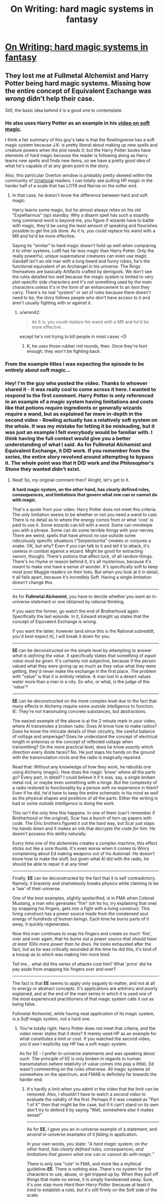 #+TITLE: On Writing: hard magic systems in fantasy

* [[https://www.youtube.com/watch?v=iMJQb5bGu_g][On Writing: hard magic systems in fantasy]]
:PROPERTIES:
:Author: nipplelightpride
:Score: 19
:DateUnix: 1518471571.0
:DateShort: 2018-Feb-13
:END:

** They lost me at Fullmetal Alchemist and Harry Potter being hard magic systems. Missing how the entire concept of Equivalent Exchange was /wrong/ didn't help their case.

Still, the basic idea behind it is a good one to contemplate.
:PROPERTIES:
:Author: RynnisOne
:Score: 24
:DateUnix: 1518503371.0
:DateShort: 2018-Feb-13
:END:

*** He also uses Harry Potter as an example in his [[https://www.youtube.com/watch?v=ZVrnfniQiS8][video on soft magic]].

I /think/ a fair summary of this guy's take is that the Rowlingverse has a soft magic system because J.K. is pretty liberal about making up new spells and creature powers when the plot needs it; but the Harry Potter books have elements of hard magic because the reader is following along as Harry learns new spells and finds new items, so we have a pretty good idea of what he's capable of at any given point in the story.

Also, this particular Overton window is probably pretty skewed within the community of [[/r/rational]] readers. I can totally see putting HP magic in the harder half of a scale that has LOTR and Narnia on the softer end.
:PROPERTIES:
:Author: daytodave
:Score: 11
:DateUnix: 1518550729.0
:DateShort: 2018-Feb-13
:END:

**** In that case, he doesn't know the difference between hard and soft magic.

Harry learns some magic, but he almost always relies on his old "Expelliarmus" (sp) standby. Why a disarm spell has such a stupidly long command word is beyond me, you figure if wizards have to battle with magic, they'd be using the least amount of speaking and flourishes possible to get the job done. As it is, you could replace his wand with a M9 and he'd be more effective.

Saying its "similar" to hard magic doesn't hold up well when comparing it to other systems. LotR has far less magic than Harry Potter. Only the really powerful, unique supernatural creatures can even use magic. Gandalf isn't an old man with a long beard and funny robes, he's the functional equivalent of an Archangel in his universe. The Rings themselves are basically Artifacts crafted by demigods. We don't see the rules detailed too well because the magic system is limited to very plot-specific side characters and it's not something used by the main characters unless it's in the form of an enhancement to an item they carry. There's no real "system" or set of rules because there doesn't need to be, the story follows people who don't have access to it and aren't usually fighting with or against it.
:PROPERTIES:
:Author: RynnisOne
:Score: 5
:DateUnix: 1518585114.0
:DateShort: 2018-Feb-14
:END:

***** u/wren42:
#+begin_quote
  As it is, you could replace his wand with a M9 and he'd be more effective.
#+end_quote

except he's not trying to kill people in most cases =D
:PROPERTIES:
:Author: wren42
:Score: 7
:DateUnix: 1518634815.0
:DateShort: 2018-Feb-14
:END:

****** K, he uses those rubber riot rounds, then. Once they're hurt enough, they won't be fighting back.
:PROPERTIES:
:Author: RynnisOne
:Score: 5
:DateUnix: 1518844722.0
:DateShort: 2018-Feb-17
:END:


*** From the example titles I was expecting the episode to be entirely about soft magic...
:PROPERTIES:
:Author: JulianWyvern
:Score: 8
:DateUnix: 1518540572.0
:DateShort: 2018-Feb-13
:END:


*** Hey! I'm the guy who posted the video. Thanks to whoever shared it - it was really cool to come across it here. I wanted to respond to the first comment. Harry Potter is only referenced in an example of a magic system having limitations and costs like that potions require ingredients or generally wizards require a wand, but as explained far more in-depth in the second video - Rowling actually has a relatively soft system on the whole. It was my mistake for letting it be misleading, but it was just an example I felt everybody would be familiar with. I think having the full context would give you a better understanding of what I said. As for Fullmetal Alchemist and Equivalent Exchange, it DID work. If you remember from the series, the entire story revolved around attempting to bypass it. The whole point was that it DID work and the Philosopher's Stone they wanted didn't exist.
:PROPERTIES:
:Author: Ereithial
:Score: 5
:DateUnix: 1518843309.0
:DateShort: 2018-Feb-17
:END:

**** Neat! So, my original comment then? Alright, let's get to it.

*A hard magic system, on the other hand, has clearly defined rules, consequences, and limitations that govern what one can or cannot do with magic.*

That's a quote from your video. Harry Potter does not meet this criteria. The /only/ limitation seems to be whether or not you need a wand to cast. There is no detail as to where the energy comes from or what 'cost' is paid to use it. Some wizards can kill with a word. Some can mindwipe you with a phrase. Some can do some terrible things with your nerves. There are weird, spells that have almost no use outside some ridiculously specific situations ("Serpentsortia" creates or conjures a snake. OK, but why? Even if you can talk to it and tell it to attack, it's useless in combat against a wizard. Might be good for extracting venom, though). There's potions that affect /luck/, of all random things. There's no rhyme or reason behind it, it's all mysterious, because it's /meant/ to make one have a sense of wonder. It's specifically soft to keep most poor Muggle readers on their toes. But when you look at it in detail, it all falls apart, because it's incredibly Soft. Having a single limitation doesn't change this.

--------------

As for *Fullmetal Alchemist*, you have to decide whether you want an in-universe statement or one obtained by rational thinking.

If you want the former, go watch the end of Brotherhood again. Specifically the last episode. In it, Edward straight up states that the concept of Equivalent Exchange is wrong.

If you want the latter, however (and since this is the Rational subreddit, you'd best expect it), I will break it down for you.

--------------

*EE* can be deconstructed on the simple level by attempting to answer /what is defining the value/. It specifically states that something of /equal value must be given/. It's certainly not subjective, because if the person valued what they were giving up as much as they value what they were getting, they'd never make the exchange in the first place. The problem with "value" is that it is entirely relative. A man lost in a desert values water more than a man in a city. So who, or what, is the judge of the 'value'?

--------------

*EE* can be deconstructed on the more complex level due to the fact that many effects in Alchemy require some /outside intelligence/ to function. IE: They're not transmuting concrete substances, but abstractions.

The easiest example of the above is at the 2 minute mark in your video, where Al transmutes a broken radio. Does Al know how to make radios? Does he know the intricate details of their circuitry, the careful balance of voltage and amperage? Does he understand the concept of electrical length in antennas or the concept of reflected voltage when transmitting? On the more practical level, does he know /exactly/ which direction every diode faces? No. He just slaps his hands on the ground with the transmutation circle and the radio is magically repaired.

Read that: Without any knowledge of how they work, he rebuilds one using Alchemy (magic). How does the magic 'know' where all the parts go? Every part, in detail? I could believe it if it was, say, a single broken metal rod, or maybe even something with a hinge. But the complexity of a radio restored to functionality by a person with no experience in them? Even if he did, he'd have to keep the entire schematic in his mind as /well/ as the physical shapes and positions of all the parts. Either the writing is bad or some /outside intelligence/ is doing the work.

This isn't the only time this happens. In one of them (can't remember if Brotherhood or the original), Scar has a bunch of torn up papers with code. The Elric brothers figured it out the hard way, but Scar just slaps his hands down and it makes an orb that /decrypts the code for him/. He doesn't possess this ability naturally.

Every time one of the alchemists creates a complex machine, this effect sticks out like a sore thumb. It's even worse when it comes to Winry complaining about Ed making weapons out of his Automail. He doesn't know how to make the stuff, but given what Al did with the radio, he should be able to repair it at any time!

--------------

Finally, *EE* can be deconstructed by the fact that it is self contradictory. Namely, it brazenly and shamelessly breaks physics while claiming to be a 'law' of their universe.

One of the best examples, slightly spoilerified, is in FMA when Colonel Mustang, a man who generates "fire" (oh ho ho, try explaining that one) by snapping his fingers, gets into a fight with a living construct. This living construct has a power source made from the condensed soul energy of /hundreds of human beings/. Each time he burns parts of it away, it quickly regenerates.

Now this man continues to snap his fingers and create so much 'fire', over and over again, that he /burns out a power source that should have at least 100x more power than he does/. He looks exhausted after the fact, but as he was critically wounded at the time he did this, it's kind of a tossup as to which was making him more tired.

Tell me... what did this series of attacks cost him? What 'price' did he pay aside from snapping his fingers over and over?

--------------

The fact is that *EE* seems to apply only vaguely to matter, and not at all to energy or abstract concepts. It's applications are arbitrary and poorly explained, and at the end of the main series in which it is used one of the most experienced practitioners of that magic system calls it out as being false.

Fullmetal Alchemist, while having neat /application/ of its magic system, is a /Soft/ magic system, not a hard one.
:PROPERTIES:
:Author: RynnisOne
:Score: 10
:DateUnix: 1518846966.0
:DateShort: 2018-Feb-17
:END:

***** You're totally right. Harry Potter does not meet that criteria, and the video never states that it does? It merely used HP as an example for what constitutes a limit or cost. If you watched the second video, you'd see I explicitly say HP has a soft magic system.

As for EE - I prefer in-universe statements and was speaking about such. The principle of EE is only broken in regards to human transmutation (where relativity of value comes into play a little). Ed wasn't commenting on the rules otherwise. All magic systems sit somewhere on the spectrum, and FMAB is definitely far towards the harder end.
:PROPERTIES:
:Author: Ereithial
:Score: 7
:DateUnix: 1518856098.0
:DateShort: 2018-Feb-17
:END:

****** It's hardly a limit when you admit in the video that the limit can be removed. Also, I shouldn't have to watch a /second video/ to evaluate the validity of the first. Perhaps if it was created as "Part 1 of X" then that might be the case, but if it can't stand on its own don't try to defend it by saying "Well, somewhere /else/ it makes sense!"

--------------

As for *EE*, I gave you an in-universe example of a statement, and /several/ in-universe examples of it /failing/ in application.

In your /own/ words, you state: "/A hard magic system, on the other hand, has clearly defined rules, consequences, and limitations that govern what one can or cannot do with magic./"

There is only one "rule" in FMA, and more like a mythical guideline--*EE*. There is nothing else. There's no system for the characters to use, abuse, or get tripped up by. When they pull off things that make no sense, it is simply handwaived away. Sure, it's /one step more Hard than Harry Potter/ (because at least it /tried/ to establish a rule), but it's still firmly on the Soft side of the scale.

Claiming otherwise and failing to back it up with examples doesn't change that. If it was "/far toward the harder end/" you'd be able to give more examples of such than a constantly restated false statement within the series.
:PROPERTIES:
:Author: RynnisOne
:Score: 6
:DateUnix: 1518907148.0
:DateShort: 2018-Feb-18
:END:


***** Actually, the subjectivity of value only comes into play with Human Transmutation, where the 'cost' is determined by God/Truth, in a poetic sense (Ed looses his leg, which he stands on, and without his brother or his mother he has noone to rely on anymore - he can't stand up to God anymore, because he dared to do so by doing Human Transmutation, Mustang loses his vision for daring to look idealistically to the future, Izumu loses her womb, so she can never create life again etc.) These are the softer parts, but they hold very interesting messages. I think it's perfectly fine to sacrifice a bit of the rigid consistency of a totally hard magic system for the sake of a powerful message.

Re the technology point you made, that is a very reasonable assertion. But you answer it yourself - Ed can't transmute his auto-mail back into shape, because he doesn't understand it. He can put Al back together because he knows where all the metal goes. With Al and the radio, maybe he does know where all the parts go and their exact nature (plus it's just broken, it wasn't as if it was a pile of atoms, so he likely didn't need to know the directions of all the diodes etc, since they were probably still intact), but even if he doesn't, that's more on poor writing, than an inherent flaw in the magic system.

Equivalent exchange works as such - you can only transmute one object into another, if you preserve their elemental composition. It is why he can't turn metal into water, but why he can coat his steel with a layer of graphene/diamond, due to it's diamond content. With the radio, it was showing us that he didn't create a new radio from thin air, or from dirt, he created it from the same materials - in fact pre-existing parts, so an even less complex transmutation. You also see that in the freezing alchemist in the first episode. He can order the H2O molecules to either be very rigidly ordered, turning it to ice, or giving them kinetic energy, turning it to steam. Each specific transmutation requires it's own circle (At least in Amestrian Alchemy). In alkahestry, they work on broader concepts of deconstruction and reconstruction, but they still need to understand the materials behind it - which is why Scar's broad deconstruction alchemy requires him to know the material before he deconstructs something.

In addition, what you mentioned regarding Scar in what was the 2003 adaptation - the rules for Alchemy were a lot softer in that version; equivalent exchange truly didn't exist. It's bad to point to that Anime as I would say that was a soft magic system that put on the facade of a hard magic system in universe : as in everyone thought it was a science, but in the reality of that story, it wasn't.

Colonel Mustang doesn't generate fire - you misunderstand his power, although reasonably so as it was only explained in the Manga and the 2003 version, not the 2009 adaptation. His powers work like this: His gloves are made of a material called spark-cloth, when he snaps his fingers, he generates a spark (which is why without his gloves, he used a lighter instead). Then, using his transmutation circle, he alters the position and concentrations of Oxygen and Hydrogen in the air to create currents through which the spark can travel. He doesn't generate fire, he controls the 'direction' of burning. In the same episode, he was able to completely disassociate the hydrogen from oxygen in a puddle of water to create hydrogen and oxygen gas, without having to create a different transmutation circle - this shows us the transmutation circle on his glove is specifically designed for hydrogen and oxygen, not for fire, or plasma, or other flammable materials.

Thus, he didn't need to generate 100 souls or whatever to kill Lust (you also forget Lust has likely had to use up some of her stone when previously fighting mustang, and getting shot repeatedly by Hawkeye), he just needed to direct all that energy towards her.

Soul's are the only things to don't directly abide by equivalent exchange, because they are intangible, ethereal, subjective things. But they still have a limit - you can't constantly avoid Equivalent Exchange off of one soul. With Father Cornello, when his stone was running out - he tried to make something that was out of the realm of the Stone's power now, so it tried to use part of him in the reaction - turning him into that horrid fusion. Lust can only heal of her wounds so many times before her stone runs out of juice so to speak. They still abide by the rules, it's just that the value of soul isn't explicitly defined, because no mortal could truly comprehend the value of a soul - only God/Truth can,
:PROPERTIES:
:Author: Pokiwar
:Score: 1
:DateUnix: 1533742323.0
:DateShort: 2018-Aug-08
:END:


** I found this video a little annoying, in part because it's not really talking about hard or soft magic systems, it's talking about /rules/ in the general sense. You could break these into different categories:

1. The rules are known to the characters, and to the readers
2. The rules are known to the characters, but not the readers
3. The rules are not known to the characters or the readers
4. The rules are not known to the characters, but known to the readers

I'm not sure that I've ever seen an example of 4, but it's included here for the sake of completeness.

I think there are two reason that /Harry Potter/ gets lumped in with "hard magic".

1. In-universe, magic is largely a known quantity; it's taught in schools without much mysticism, there are rules that you have to follow, there are "laws" that are referenced, and people have a general understanding of what is and is not possible. It slots pretty neatly into a bureaucratic framework.
2. Individual pieces of the magic have established narrative-level rules to them. Throughout the books, a spell/potion/item will be defined in the first act, then used in the third act. In this sense, the magic can feel hard.

Fullmetal Alchemist would be another example of a magic system that I think people confuse as being a "hard" magic system (or where definitions get tricky), because while the series tells us all the time that it's a complex and precise magic, we don't really know any of the rules that govern it, and a lot of the characters have a technique or ability that sets up a "rule" no different from how a lot of superheroes have their own unique powers, and which doesn't naturally derive from what we know about the magic system those powers are supposedly built from.

(This is aside from the question of whether a show/book actually keeps to their rules, or whether the author knew the rules as they were writing, which are different questions.)
:PROPERTIES:
:Author: alexanderwales
:Score: 19
:DateUnix: 1518544509.0
:DateShort: 2018-Feb-13
:END:


** Words words words...

The original "hard magic" stories would be /The Incomplete Enchanter/ by L. Sprague de Camp and Fletcher Pratt. In each of these stories the hero, one Harold Shea, journeys to a different fantastic world and has to work out how magic differs in that universe. In one world magic requires poetry, in another it's powered by gods and their relics.

The other influential early hard magic series is the Lord Darcy series by Randall Garret. Darcy is a royal investigator aided by his loquaciously pedagogical assistant the forensic sorceror Sean O'Lochlainn. Magic is the science and technology of the Angevin Empire of Darcy's world, and Sean never fails to explain how scientific magic works as he provides the critical clues for Lord Darcy to solve each puzzle.
:PROPERTIES:
:Author: ArgentStonecutter
:Score: 9
:DateUnix: 1518536943.0
:DateShort: 2018-Feb-13
:END:


** I think this is something a lot of the sub already groks, but it's a nice summary of why having a rational magic system can create more interesting stories.
:PROPERTIES:
:Author: nipplelightpride
:Score: 6
:DateUnix: 1518471618.0
:DateShort: 2018-Feb-13
:END:
